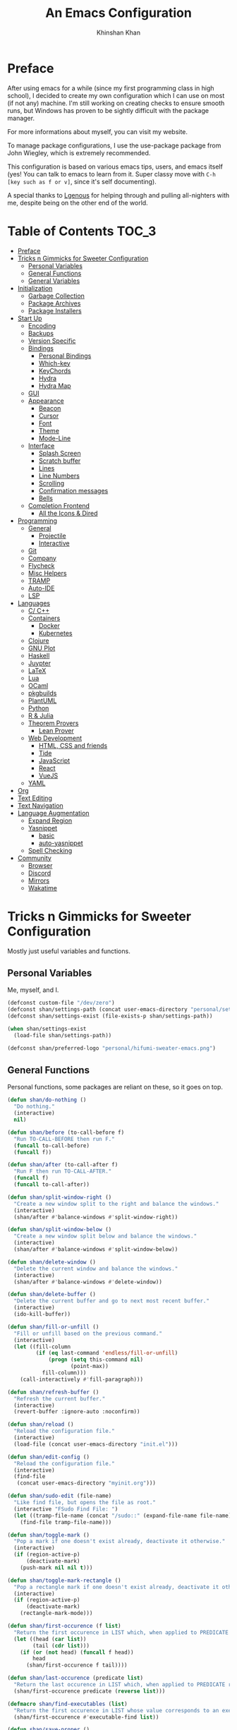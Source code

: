 #+TITLE: An Emacs Configuration
#+AUTHOR: Khinshan Khan
#+STARTIP: overview

* Preface

After using emacs for a while (since my first programming class in high school), I decided to create my own
configuration which I can use on most (if not any) machine. I'm still working on creating checks to ensure smooth
runs, but Windows has proven to be sightly difficult with the package manager.

For more informations about myself, you can visit my website.

To manage package configurations, I use the use-package package from John Wiegley, which is extremely recommended.

This configuration is based on various emacs tips, users, and emacs itself (yes! You can talk to emacs to learn
from it. Super classy move with =C-h [key such as f or v]=, since it's self documenting).

A special thanks to [[https://github.com/Lgneous][Lgenous]] for helping through and pulling all-nighters with me, despite being on the other end of the world.

* Table of Contents :TOC_3:
- [[#preface][Preface]]
- [[#tricks-n-gimmicks-for-sweeter-configuration][Tricks n Gimmicks for Sweeter Configuration]]
  - [[#personal-variables][Personal Variables]]
  - [[#general-functions][General Functions]]
  - [[#general-variables][General Variables]]
- [[#initialization][Initialization]]
  - [[#garbage-collection][Garbage Collection]]
  - [[#package-archives][Package Archives]]
  - [[#package-installers][Package Installers]]
- [[#start-up][Start Up]]
  - [[#encoding][Encoding]]
  - [[#backups][Backups]]
  - [[#version-specific][Version Specific]]
  - [[#bindings][Bindings]]
    - [[#personal-bindings][Personal Bindings]]
    - [[#which-key][Which-key]]
    - [[#keychords][KeyChords]]
    - [[#hydra][Hydra]]
    - [[#hydra-map][Hydra Map]]
  - [[#gui][GUI]]
  - [[#appearance][Appearance]]
    - [[#beacon][Beacon]]
    - [[#cursor][Cursor]]
    - [[#font][Font]]
    - [[#theme][Theme]]
    - [[#mode-line][Mode-Line]]
  - [[#interface][Interface]]
    - [[#splash-screen][Splash Screen]]
    - [[#scratch-buffer][Scratch buffer]]
    - [[#lines][Lines]]
    - [[#line-numbers][Line Numbers]]
    - [[#scrolling][Scrolling]]
    - [[#confirmation-messages][Confirmation messages]]
    - [[#bells][Bells]]
  - [[#completion-frontend][Completion Frontend]]
    - [[#all-the-icons--dired][All the Icons & Dired]]
- [[#programming][Programming]]
  - [[#general][General]]
    - [[#projectile][Projectile]]
    - [[#interactive][Interactive]]
  - [[#git][Git]]
  - [[#company][Company]]
  - [[#flycheck][Flycheck]]
  - [[#misc-helpers][Misc Helpers]]
  - [[#tramp][TRAMP]]
  - [[#auto-ide][Auto-IDE]]
  - [[#lsp][LSP]]
- [[#languages][Languages]]
  - [[#c-c][C/ C++]]
  - [[#containers][Containers]]
    - [[#docker][Docker]]
    - [[#kubernetes][Kubernetes]]
  - [[#clojure][Clojure]]
  - [[#gnu-plot][GNU Plot]]
  - [[#haskell][Haskell]]
  - [[#juypter][Juypter]]
  - [[#latex][LaTeX]]
  - [[#lua][Lua]]
  - [[#ocaml][OCaml]]
  - [[#pkgbuilds][pkgbuilds]]
  - [[#plantuml][PlantUML]]
  - [[#python][Python]]
  - [[#r--julia][R & Julia]]
  - [[#theorem-provers][Theorem Provers]]
    - [[#lean-prover][Lean Prover]]
  - [[#web-development][Web Development]]
    - [[#html-css-and-friends][HTML, CSS and friends]]
    - [[#tide][Tide]]
    - [[#javascript][JavaScript]]
    - [[#react][React]]
    - [[#vuejs][VueJS]]
  - [[#yaml][YAML]]
- [[#org][Org]]
- [[#text-editing][Text Editing]]
- [[#text-navigation][Text Navigation]]
- [[#language-augmentation][Language Augmentation]]
  - [[#expand-region][Expand Region]]
  - [[#yasnippet][Yasnippet]]
    - [[#basic][basic]]
    - [[#auto-yasnippet][auto-yasnippet]]
  - [[#spell-checking][Spell Checking]]
- [[#community][Community]]
  - [[#browser][Browser]]
  - [[#discord][Discord]]
  - [[#mirrors][Mirrors]]
  - [[#wakatime][Wakatime]]

* Tricks n Gimmicks for Sweeter Configuration

Mostly just useful variables and functions.

** Personal Variables

Me, myself, and I.

#+BEGIN_SRC emacs-lisp
  (defconst custom-file "/dev/zero")
  (defconst shan/settings-path (concat user-emacs-directory "personal/settings.el"))
  (defconst shan/settings-exist (file-exists-p shan/settings-path))

  (when shan/settings-exist
    (load-file shan/settings-path))

  (defconst shan/preferred-logo "personal/hifumi-sweater-emacs.png")

#+END_SRC

** General Functions

Personal functions, some packages are reliant on these, so it goes on top.

#+BEGIN_SRC emacs-lisp
  (defun shan/do-nothing ()
    "Do nothing."
    (interactive)
    nil)

  (defun shan/before (to-call-before f)
    "Run TO-CALL-BEFORE then run F."
    (funcall to-call-before)
    (funcall f))

  (defun shan/after (to-call-after f)
    "Run F then run TO-CALL-AFTER."
    (funcall f)
    (funcall to-call-after))

  (defun shan/split-window-right ()
    "Create a new window split to the right and balance the windows."
    (interactive)
    (shan/after #'balance-windows #'split-window-right))

  (defun shan/split-window-below ()
    "Create a new window split below and balance the windows."
    (interactive)
    (shan/after #'balance-windows #'split-window-below))

  (defun shan/delete-window ()
    "Delete the current window and balance the windows."
    (interactive)
    (shan/after #'balance-windows #'delete-window))

  (defun shan/delete-buffer ()
    "Delete the current buffer and go to next most recent buffer."
    (interactive)
    (ido-kill-buffer))

  (defun shan/fill-or-unfill ()
    "Fill or unfill based on the previous command."
    (interactive)
    (let ((fill-column
           (if (eq last-command 'endless/fill-or-unfill)
               (progn (setq this-command nil)
                      (point-max))
             fill-column)))
      (call-interactively #'fill-paragraph)))

  (defun shan/refresh-buffer ()
    "Refresh the current buffer."
    (interactive)
    (revert-buffer :ignore-auto :noconfirm))

  (defun shan/reload ()
    "Reload the configuration file."
    (interactive)
    (load-file (concat user-emacs-directory "init.el")))

  (defun shan/edit-config ()
    "Reload the configuration file."
    (interactive)
    (find-file
     (concat user-emacs-directory "myinit.org")))

  (defun shan/sudo-edit (file-name)
    "Like find file, but opens the file as root."
    (interactive "FSudo Find File: ")
    (let ((tramp-file-name (concat "/sudo::" (expand-file-name file-name))))
      (find-file tramp-file-name)))

  (defun shan/toggle-mark ()
    "Pop a mark if one doesn't exist already, deactivate it otherwise."
    (interactive)
    (if (region-active-p)
        (deactivate-mark)
      (push-mark nil nil t)))

  (defun shan/toggle-mark-rectangle ()
    "Pop a rectangle mark if one doesn't exist already, deactivate it otherwise."
    (interactive)
    (if (region-active-p)
        (deactivate-mark)
      (rectangle-mark-mode)))

  (defun shan/first-occurence (f list)
    "Return the first occurence in LIST which, when applied to PREDICATE returns t."
    (let ((head (car list))
          (tail (cdr list)))
      (if (or (not head) (funcall f head))
          head
        (shan/first-occurence f tail))))

  (defun shan/last-occurence (predicate list)
    "Return the last occurence in LIST which, when applied to PREDICATE returns t."
    (shan/first-occurence predicate (reverse list)))

  (defmacro shan/find-executables (list)
    "Return the first occurence in LIST whose value corresponds to an executable."
    (shan/first-occurence #'executable-find list))

  (defun shan/save-proper ()
    "Save the current buffer and remove trailing whitespace if called interactively."
    (interactive)
    (remove-hook 'before-save-hook #'delete-trailing-whitespace)
    (save-buffer)
    (add-hook 'before-save-hook #'delete-trailing-whitespace))

  (defun shan/ecmd-output (cmd &optional arg)
    "Takes in an elisp command and checks if it has a valid string output when ran.
                                Arguments are optional, should the command require them. It should be noted that
                                if the command returns a string with bad input, this function still returns t."
    (if (stringp arg)
        (not (= (length
                 (funcall cmd arg)) 0))
      (not (= (length
               (funcall cmd)) 0))))

  ;; this is going to get abused, since indices should evaluate to t
  (defun shan/sso(cmd arg)
    "substring-shell-output, checks if running a given command has a substring in
                              it, and returns its index or nil"
    (cl-search arg (shell-command-to-string cmd)))

  (defun shan/copy-hooks-to (from-hook to-hook)
    "Copies one list of hooks to another, without the weird nonc circular list problem"
    (dolist (hook from-hook)
      (add-hook to-hook hook)))

  (defun shan/add-list-to-list (to-list from-list &optional append compare-fn)
    "Adds all elements from from-list to to-list"
    (dolist (elem from-list)
      (add-to-list to-list elem append compare-fn))
    to-list)

  (defun shan/scratch ()
    "Create a new scratch buffer to work in. (could be *scratch* - *scratchX*)"
    (interactive)
    (let ((n 0) bufname)
      (while (progn
               (setq bufname (concat "*scratch"
                                     (if (= n 0) "" (int-to-string n))
                                     "*"))
               (setq n (1+ n))
               (get-buffer bufname)))
      (switch-to-buffer (get-buffer-create bufname))
      (if (= n 1) initial-major-mode)))

  (defun shan/browser-current-file ()
    "Open the current file as a URL using `browse-url'."
    (interactive)
    (let ((file-name (buffer-file-name)))
      (if (and (fboundp 'tramp-tramp-file-p)
               (tramp-tramp-file-p file-name))
          (error "Cannot open tramp file")
        (browse-url (concat "file://" file-name)))))

  (defun shan/call-keymap (map &optional prompt)
    "Read a key sequence and call the command it's bound to in MAP."
    (let* ((help-form `(describe-bindings ,(vector map)))
           (key (read-key-sequence prompt))
           (cmd (lookup-key map key t)))
      (if (functionp cmd) (call-interactively cmd)
        (user-error "%s is undefined" key))))

  (defun shan/exec-call-keymap (keymap prompt)
    "Executes `shan/call-keymap'"
    (interactive)
    (shan/call-keymap keymap prompt))
#+END_SRC

** General Variables

Variables based on environment, some packages are reliant on these, so it goes on top.

#+BEGIN_SRC emacs-lisp
  (defconst shan/config-path (concat user-emacs-directory "config.org"))
  (defconst shan/python-executable "python3")
  (defconst shan/ipython-executable "ipython3")
  (defconst shan/cl-executable (shan/find-executables ("sbcl" "lisp" "ccl")))
  (setq shan/home-row
        (if (string-equal (system-name) "faux-thunkpad")
            '(?a ?r ?s ?t ?n ?e ?i ?o)
          '(?a ?s ?d ?f ?j ?k ?l ?\;)))
#+END_SRC

* Initialization

** Garbage Collection

Dangerous stuff, tangled off because it's kind of unpredictable.

#+BEGIN_SRC emacs-lisp :tangle off
  (eval-and-compile
    (defun srs|revert-gc ()
      (setq gc-cons-threshold 16777216
            gc-cons-percentage 0.1
            file-name-handler-alist last-file-name-handler-alist))

    (setq gc-cons-threshold 402653184
          gc-cons-percentage 0.6
          file-name-handler-alist nil)

    (add-hook 'emacs-startup-hook 'srs|revert-gc))
#+END_SRC

** Package Archives

Special commands, should always be needed.

#+BEGIN_SRC emacs-lisp
  (require 'package)
  ;; (setq package-enable-at-startup nil)
  (setq gnutls-algorithm-priority "NORMAL:-VERS-TLS1.3")
#+END_SRC

Set up all the archive sources to pull from packages from.

#+BEGIN_SRC emacs-lisp
  (shan/add-list-to-list 'package-archives '(("gnu" . "http://elpa.gnu.org/packages/")
                                             ("melpa" . "http://melpa.org/packages/")
                                             ("melpa-stable" . "http://stable.melpa.org/packages/")
                                             ("melpa-stable2" . "http://melpa-stable.milkbox.net/packages/")
                                             ("org" . "https://orgmode.org/elpa/"))
                         t)
  (package-initialize)
#+END_SRC

These are my personal archives. Tangled off since they're not needed, but in the dire
cases when a mirror is down, first clone [[https://github.com/kkhan01/emacs-packages-mirrors][this repository]] and run the =rsync.sh= script.
Then, remove the =:tangle off= flag here and change the links to be relative to the cloned
repository. And maybe comment out the repositories above this as well.

#+BEGIN_SRC emacs-lisp :tangle off
  (setq package-archives
        `(("gnu"   . ,("~/emacs-packages-mirror/gnu/"))
          ("melpa" . ,("~/emacs-packages-mirror/melpa/"))
          ("org"   . ,("~/emacs-packages-mirror/org/"))))
  (package-initialize)
#+END_SRC

** Package Installers

[[https://github.com/jwiegley/use-package][use-package]] configuration. Helps clean up rest of the configuration and speeds up startup
by isolating packages. The [[https://github.com/larstvei/Try][try]] package lets you try packages before installing them.

#+BEGIN_SRC emacs-lisp
  (unless (package-installed-p 'use-package)
    (package-refresh-contents)
    (package-install 'use-package))

  (eval-when-compile
    (require 'use-package))

  (use-package use-package
    :config
    (setq-default use-package-always-defer nil
                  use-package-always-ensure t
                  use-package-always-demand t))

  (setq-default byte-compile-warnings nil)

  (use-package use-package-ensure-system-package)

  (use-package try)
#+END_SRC

* Start Up

** Encoding

Begone utf 16!

#+BEGIN_SRC emacs-lisp
  (setq-default locale-coding-system 'utf-8)
  (set-terminal-coding-system 'utf-8)
  (set-keyboard-coding-system 'utf-8)
  (set-selection-coding-system 'utf-8)
  (prefer-coding-system 'utf-8)
#+END_SRC

** Backups

I don't particularly need backup files, and =~= + =#= files are a pain to clean anyways.

#+BEGIN_SRC emacs-lisp
  (setq-default backup-inhibited t
                auto-save-default nil
                create-lockfiles nil
                make-backup-files nil)
#+END_SRC

** Version Specific

#+BEGIN_SRC emacs-lisp
  (when (>= emacs-major-version 26)
    (setq-default confirm-kill-processes nil))
#+END_SRC

** Bindings

*** Personal Bindings

Personal bindings, on bottom since some are reliant on packages. I need to choose between qwerty and colemak.

#+BEGIN_SRC emacs-lisp
  ;; good for dvorak and colemak
  ;;(keyboard-translate ?\C-t ?\C-x)
  ;;(keyboard-translate ?\C-x ?\C-t)

  (define-key key-translation-map (kbd "M-t") (kbd "M-x"))
  (define-key comint-mode-map (kbd "C-l") #'comint-clear-buffer)

  (use-package bind-key)
  (bind-key* "C-x w" 'shan/delete-window)
  (bind-key* "C-x k" 'shan/delete-buffer)
  (bind-key* "C-c w" 'shan/split-window-right)

  (bind-key* "C-c i" 'auto-insert)
  (bind-key* "M-/" 'hippie-expand)
  (bind-key* "C-;" 'company-yasnippet)

  ;; soft wrap lines for org mode, disabled by default for org tables
  ;; we may need to remap this key later
  (global-set-key "\C-z" nil)
  (global-set-key "\C-x\C-z" nil)
  (define-key org-mode-map "\C-z" 'toggle-truncate-lines)

  ;; will set up bookmarks later.. maybe
  (global-set-key (kbd "C-c n") (lambda() (interactive)(find-file "~/.orgfiles/notes.org")))

  (global-set-key (kbd "C-c m") 'recompile)
#+END_SRC

*** Which-key

Display available keybindings in a popup.

#+BEGIN_SRC emacs-lisp
  (use-package which-key
    :config
    (which-key-mode)
    :bind
    ("C-h m" . which-key-show-major-mode)
    ("C-h b" . which-key-show-top-level))
#+END_SRC

*** KeyChords

#+BEGIN_SRC emacs-lisp
  (use-package use-package-chords
    :after key-chord)

  (use-package key-chord
    :custom
    (key-chord-two-keys-delay 0.05)
    :config
    (key-chord-mode t))
#+END_SRC

*** Hydra

#+BEGIN_SRC emacs-lisp
  (use-package posframe
    :preface
    (defun posframe-poshandler-frame-bottom-center (info)
      (cons (/ (- (plist-get info :parent-frame-width)
                  (plist-get info :posframe-width))
               2)
            (- -60
               (plist-get info :mode-line-height)
               (plist-get info :minibuffer-height)))))

  (use-package hydra
    :after posframe
    :preface
    (defun hydra-posframe--hotfix (&rest _)
      (posframe-funcall
       " *hydra-posframe*"
       (lambda ()
         (fit-frame-to-buffer (selected-frame) nil
                              (+ (count-lines (point-min) (point-max)) 1)
                              nil nil)
         (redirect-frame-focus (selected-frame) (frame-parent (selected-frame))))))
    :custom
    (hydra--work-around-dedicated nil)
    (hydra-posframe-show-params
     (list
      :internal-border-width 0
      :background-color "#1c1e24"
      :poshandler 'posframe-poshandler-frame-bottom-center))
    (hydra-hint-display-type 'lv)
    :chords
    ("ao" . hydra-leader/body)
    :config
    (advice-add 'hydra-posframe-show :after #'hydra-posframe--hotfix))

  (use-package pretty-hydra
    :after hydra)
#+END_SRC

*** Hydra Map

#+BEGIN_SRC emacs-lisp
  (pretty-hydra-define hydra-config (:exit t :color amaranth :title " Personal" :quit-key "q")
    (" Configuration"
     (("e" shan/edit-config "config file")
      ("r" shan/reload "reload")
      ("g" shan/refresh-buffer "refresh buffer"))
     " Elfeed"
     ()
     " Exit"
     (("<deletechar>" save-buffers-kill-terminal "quit emacs")
      ("DEL" hydra-leader/body (propertize "+leader" 'face 'bold)))))

  (pretty-hydra-define hydra-help (:exit t :color amaranth :title " Help" :quit-key "q")
    ("Bindings"
     (("b" counsel-descbinds "all")
      ("m" which-key-show-major-mode "major mode"))
     "Describes"
     (("f" counsel-describe-function "function")
      ("k" describe-key "key")
      ("v" counsel-describe-variable "variable"))
     "Others"
     (("F" counsel-describe-face "face")
      ("l" view-lossage "command history"))
     " Exit"
     (("DEL" hydra-leader/body (propertize "+leader" 'face 'bold)))))

  (pretty-hydra-define hydra-projectile (:exit t :color amaranth :title " Projectile" :quit-key "q")
    (""
     (("a" projectile-find-other-file "find other file")
      ("b" projectile-switch-to-buffer "switch buffer")
      ("c" projectile-compile-project "compile")
      ("d" projectile-find-dir "find directory"))
     ""
     (("e" projectile-recentf "recent files")
      ("f" projectile-find-file "find file")
      ("g" projectile-grep "grep")
      ("k" projectile-kill-buffers "kill project buffers"))
     ""
     (("p" projectile-switch-project "switch project")
      ("t" projectile-toggle-between-implementation-and-test "impl ↔ test")
      ("v" projectile-vc "version control"))
     " Exit"
     (("DEL" hydra-leader/body (propertize "+leader" 'face 'bold)))))

  (pretty-hydra-define hydra-avy (:exit t :color amaranth :title " Avy" :quit-key "q")
    ("Goto"
     (("c" avy-goto-char-timer "timed char")
      ("C" avy-goto-char "char")
      ("w" avy-goto-word-1 "word")
      ("W" avy-goto-word-0 "word*")
      ("l" avy-goto-line "bol")
      ("L" avy-goto-end-of-line "eol"))
     "Line"
     (("m" avy-move-line "move")
      ("k" avy-kill-whole-line "kill")
      ("y" avy-copy-line "yank"))
     "Region"
     (("M" avy-move-region "move")
      ("K" avy-kill-region "kill")
      ("Y" avy-copy-region "yank"))
     " Exit"
     (("DEL" hydra-leader/body (propertize "+leader" 'face 'bold)))))

  (pretty-hydra-define hydra-window (:exit nil :color amaranth :title " Windows" :quit-key "q")
    ("Split"
     (("2" split-window-below "below")
      ("3" split-window-right "right"))
     "Movement"
     (("b" balance-windows "balance")
      ("k" delete-window "kill" :exit t)
      ("w" other-window "move"))
     " Exit"
     (("DEL" hydra-leader/body (propertize "+leader" 'face 'bold)))))

  (pretty-hydra-define hydra-lsp (:exit t :color amaranth :title " LSP" :quit-key "q")
    ("Find"
     (("." lsp-ui-peek-find-references "find references")
      ("d" lsp-find-definition "find definition")
      ("t" lsp-find-type-definition "find type definition"))
     "Refactor"
     (("e" lsp-rename "rename symbol at point")
      ("f" lsp-format-buffer "format buffer"))
     "Show"
     (("j" lsp-ui-imenu "symbol table")
      ("l" lsp-ui-flycheck-list "error list"))
     " Exit"
     (("DEL" hydra-leader/body (propertize "+leader" 'face 'bold)))))

  (pretty-hydra-define hydra-leader (:exit t :color amaranth :title " Leader" :quit-key "q")
    (""
     (("RET" hydra-config/body (propertize "+config" 'face 'bold))
      ("SPC" shan/ide-resolve (propertize "+ide" 'face 'bold))
      ("h" hydra-help/body (propertize "+help" 'face 'bold)))
     ""
     (("f" counsel-find-file "find file")
      ("g" magit-status "git")
      ("l" recenter-top-bottom "recenter")
      ("p" hydra-projectile/body (propertize "+project" 'face 'bold)))
     ""
     (("s" save-buffer "save")
      ("t" counsel-M-x "M-x")
      ("c" (shan/exec-call-keymap 'Control-X-prefix "C-x") "C-x")
      ("u" undo "undo" :exit nil))))
#+END_SRC

** GUI

You need to experience keyboard to realize keyboard master race. (fn + f10 if need be for options though)

#+BEGIN_SRC emacs-lisp
  (setq inhibit-startup-message t)

  (when (display-graphic-p)
    (menu-bar-mode 0)
    (toggle-scroll-bar 0)
    (tool-bar-mode 0))
#+END_SRC

** Appearance

*** Beacon

#+BEGIN_SRC emacs-lisp
  (use-package beacon
    :hook
    (focus-in . beacon-blink)
    :config
    (beacon-mode))
#+END_SRC

*** Cursor

#+BEGIN_SRC emacs-lisp
  (setq-default cursor-type '(hbar . 1))
  (setq-default cursor-in-non-selected-windows nil)
#+END_SRC

*** Font

#+BEGIN_SRC emacs-lisp
  (when (member "Iosevka" (font-family-list))
    (set-face-attribute 'default nil
                        :family "Iosevka"
                        :height 110
                        :weight 'normal
                        :width 'normal))
#+END_SRC

*** Theme

#+BEGIN_SRC emacs-lisp
  (use-package doom-themes
    :if (display-graphic-p)
    :custom
    (doom-vibrant-brighter-comments t)
    (doom-vibrant-brighter-modeline t)
    :config
    (doom-themes-org-config)
    (load-theme 'doom-nova t))
#+END_SRC

*** Mode-Line

#+BEGIN_SRC emacs-lisp
  (line-number-mode t)
  (column-number-mode t)

  (use-package doom-modeline
    :if (display-graphic-p)
    :custom
    (doom-modeline-python-executable shan/python-executable)
    (doom-modeline-icon t)
    (doom-modeline-major-mode-icon t)
    (doom-modeline-version t)
    (doom-modeline-buffer-file-name-style 'file-name)
    :config
    (doom-modeline-mode))
#+END_SRC

** Interface

*** Splash Screen

#+BEGIN_SRC emacs-lisp
  (use-package page-break-lines)

  (use-package dashboard
    :after (page-break-lines)
    :bind
    (:map dashboard-mode-map
          ("n" . widget-forward)
          ("p" . widget-backward)
          ("R" . shan/reload))
    :custom
    (dashboard-banner-logo-title
     (format ""
             (float-time (time-subtract after-init-time before-init-time))
             (length package-activated-list) gcs-done))
    (dashboard-set-heading-icons t)
    (dashboard-set-file-icons t)
    (dashboard-set-init-info t)
    (dashboard-center-content t)
    (dashboard-set-footer nil)

    (dashboard-set-navigator t)
    (dashboard-navigator-buttons
     `((

        (,(and (display-graphic-p)
               (all-the-icons-octicon "mark-github" :height 1.1 :v-adjust 0.0))
         ""
         "GH Repos"
         (lambda (&rest _) (browse-url-generic "https://github.com/kkhan01?tab=repositories")))

        (,(and (display-graphic-p)
               (all-the-icons-material "update" :height 1.2 :v-adjust -0.24))
         ""
         "Update emacs"
         (lambda (&rest _) (auto-package-update-now)))

        (,(and (display-graphic-p)
               (all-the-icons-material "autorenew" :height 1.2 :v-adjust -0.15))
         ""
         "Restart emacs"
         (lambda (&rest _) (shan/reload)))

        )))

    :config
    (setq dashboard-items '((recents  . 5)
                            ;; (bookmarks . 5)
                            ;; (projects . 5)
                            (agenda . 5)
                            ;; (registers . 5)
                            ))

    (dashboard-setup-startup-hook)
    :config
    (setq dashboard-startup-banner (if shan/settings-exist
                                       (concat user-emacs-directory shan/preferred-logo)
                                     'logo)))
#+END_SRC

*** Scratch buffer

#+BEGIN_SRC emacs-lisp
  ;;(setq-default initial-major-mode 'python-mode)
  (setq-default initial-major-mode 'lisp-interaction-mode)
  (setq initial-scratch-message nil)
#+END_SRC

*** Lines

#+BEGIN_SRC emacs-lisp
  (setq-default transient-mark-mode t
                visual-line-mode t
                indent-tabs-mode nil
                tab-width 4)

  (when (display-graphic-p)
    (global-hl-line-mode t))

  (use-package highlight-indent-guides
    :hook
    (prog-mode . highlight-indent-guides-mode)
    :custom
    (highlight-indent-guides-method 'character)
    (highlight-indent-guides-responsive 'stack)
    (highlight-indent-guides-character ?\間))

#+END_SRC

*** Line Numbers

#+BEGIN_SRC emacs-lisp
  (use-package linum
    :ensure nil
    :if (< emacs-major-version 26)
    :hook
    (prog-mode . linum-mode)
    :custom
    (linum-format " %d ")
    :config
    (set-face-underline 'linum nil))

  (use-package display-line-numbers
    :ensure nil
    :if (>= emacs-major-version 26)
    :hook
    (prog-mode . display-line-numbers-mode)
    :custom
    ;;(display-line-numbers-type 'relative)
    (display-line-numbers-current-absolute t)
    (display-line-numbers-width 2)
    (display-line-numbers-widen t))
#+END_SRC

*** Scrolling

#+BEGIN_SRC emacs-lisp
  (setq-default scroll-margin 0
                scroll-conservatively 10000
                scroll-preserve-screen-position t
                mouse-wheel-progressive-speed nil)
#+END_SRC

*** Confirmation messages

#+BEGIN_SRC emacs-lisp
  (defalias 'yes-or-no-p (lambda (&rest _) t))
  (setq-default confirm-kill-emacs nil)
#+END_SRC

*** Bells

#+BEGIN_SRC emacs-lisp
  (setq-default visible-bell nil
                audible-bell nil
                ring-bell-function 'ignore)
#+END_SRC

** Completion Frontend

#+BEGIN_SRC emacs-lisp
  (use-package ivy
    :bind
    ([switch-to-buffer] . ivy-switch-buffer)
    (:map ivy-minibuffer-map
          ([remap xref-find-definitions] . shan/do-nothing)
          ([remap xref-find-definitions-other-frame] . shan/do-nothing)
          ([remap xref-find-definitions-other-window] . shan/do-nothing)
          ([remap xref-find-references] . shan/do-nothing)
          ([remap xref-find-apropos] . shan/do-nothing)
          ("<return>" . ivy-alt-done))
    :custom
    (ivy-use-virtual-buffers t)
    (ivy-count-format "%d/%d ")
    (ivy-height 20)
    (ivy-display-style 'fancy)
    (ivy-format-function 'ivy-format-function-line)
    (ivy-re-builders-alist
     '((t . ivy--regex-plus)))
    (ivy-initial-inputs-alist nil)
    :config
    (ivy-mode))

  (use-package counsel
    :bind
    ("M-x" . counsel-M-x)
    ("C-x C-f" . counsel-find-file)
    ("C-h v" . counsel-describe-variable)
    ("C-h f" . counsel-describe-function)
    ("C-x b" . counsel-switch-buffer))

  (use-package swiper
    :bind
    ("C-s" . swiper-isearch))
#+END_SRC

*** All the Icons & Dired

[[https://github.com/domtronn/all-the-icons.el][all-the-icons]]

#+BEGIN_SRC emacs-lisp
  (use-package all-the-icons
    :defer 0.5
    :config
    (if (eq (random 51) 1)
        (all-the-icons-install-fonts)))

  (use-package all-the-icons-ivy
    :after (all-the-icons ivy counsel counsel-projectile)
    :config
    (setq all-the-icons-ivy-buffer-commands '(ivy-switch-buffer-other-window
                                              ivy-switch-buffer))
    (setq all-the-icons-ivy-file-commands '(counsel-dired-jump
                                            counsel-find-file
                                            counsel-file-jump
                                            counsel-find-library
                                            counsel-git
                                            counsel-projectile-find-dir
                                            counsel-projectile-find-file
                                            counsel-recentf))
    (all-the-icons-ivy-setup))


  (use-package all-the-icons-dired
    :diminish all-the-icons-dired-mode
    :hook
    (dired-mode . all-the-icons-dired-mode))

  (setq dired-dwim-target t)

  (use-package dired-narrow
    :bind
    ("C-c C-n" . dired-narrow)
    ("C-c C-f" . dired-narrow-fuzzy)
    ("C-x C-N" . dired-narrow-regexp))

  (use-package dired-subtree
    :after (dired)
    :bind
    (:map dired-mode-map
          ("<tab>" . dired-subtree-toggle)
          ("<backtab>" . dired-subtree-cycle)))

  (setq dired-recursive-deletes 'always)
  (setq dired-recursive-copies 'always)
#+END_SRC

* Programming

** General

*** Projectile

#+BEGIN_SRC emacs-lisp
  (use-package projectile
    :bind
    (:map projectile-mode-map
          ("C-c p" . projectile-command-map))
    :custom
    (projectile-project-search-path '("~/Projects/"))
    ;; ignore set up: https://www.youtube.com/watch?v=qpv9i_I4jYU
    (projectile-indexing-method 'hybrid)
    (projectile-sort-order 'access-time)
    (projectile-enable-caching t)
    (projectile-require-project-root t)
    (projectile-completion-system 'ivy)
    :config
    (projectile-mode t)
    (counsel-projectile-mode))

  (use-package counsel-projectile
    :after (counsel projectile))
#+END_SRC

*** Interactive

#+BEGIN_SRC emacs-lisp
  (use-package rainbow-delimiters
    :hook
    (prog-mode . rainbow-delimiters-mode))

  (use-package smartparens
    :hook
    (prog-mode . smartparens-mode)
    :custom
    (sp-escape-quotes-after-insert nil)
    :config
    (require 'smartparens-config))

  (use-package paren
    :config
    (show-paren-mode t))

  (use-package move-text
    :config
    (move-text-default-bindings))
#+END_SRC

** Git

#+BEGIN_SRC emacs-lisp
  (use-package magit
    :ensure-system-package (git)
    :bind
    ("C-c g" . magit-status))

  ;; need help figuring this one out
  (use-package git-timemachine
    :bind
    ("C-c t" . git-timemachine))

  (use-package gitignore-mode
    :mode "\\.gitignore\\'")

  (use-package gitconfig-mode
    :mode "\\.gitconfig\\'")
#+END_SRC

** Company

#+BEGIN_SRC emacs-lisp
  (use-package company
    :bind
    ("C-/" . company-complete)
    (:map company-active-map
          ("M-/" . company-other-backend)
          ("M-n" . nil)
          ("M-p" . nil)
          ("C-n" . company-select-next)
          ("C-p" . company-select-previous))
    :custom-face
    (company-tooltip ((t (:foreground "#abb2bf" :background "#30343c"))))
    (company-tooltip-annotation ((t (:foreground "#abb2bf" :background "#30343c"))))
    (company-tooltip-selection ((t (:foreground "#abb2bf" :background "#393f49"))))
    (company-tooltip-mouse ((t (:background "#30343c"))))
    (company-tooltip-common ((t (:foreground "#abb2bf" :background "#30343c"))))
    (company-tooltip-common-selection ((t (:foreground "#abb2bf" :background "#393f49"))))
    (company-preview ((t (:background "#30343c"))))
    (company-preview-common ((t (:foreground "#abb2bf" :background "#30343c"))))
    (company-scrollbar-fg ((t (:background "#30343c"))))
    (company-scrollbar-bg ((t (:background "#30343c"))))
    (company-template-field ((t (:foreground "#282c34" :background "#c678dd"))))
    :custom
    (company-require-match 'never)
    (company-dabbrev-downcase nil)
    (company-tooltip-align-annotations t)
    (company-idle-delay 128)
    (company-minimum-prefix-length 128)
    :config
    (global-company-mode t))

  (use-package company-quickhelp
    :after (company)
    :config
    (company-quickhelp-mode))

  (use-package company-box
    :after (company)
    :hook
    (company-mode . company-box-mode))
#+END_SRC

** Flycheck

#+BEGIN_SRC emacs-lisp
  (use-package flycheck
    :custom-face
    (flycheck-info ((t (:underline (:style line :color "#80FF80")))))
    (flycheck-warning ((t (:underline (:style line :color "#FF9933")))))
    (flycheck-error ((t (:underline (:style line :color "#FF5C33")))))
    :custom
    (flycheck-check-syntax-automatically '(mode-enabled save))
    :config
    (define-fringe-bitmap 'flycheck-fringe-bitmap-ball
      (vector #b00000000
              #b00000000
              #b00000000
              #b00000000
              #b00000000
              #b00111000
              #b01111100
              #b11111110
              #b11111110
              #b11111110
              #b01111100
              #b00111000
              #b00000000
              #b00000000
              #b00000000
              #b00000000
              #b00000000))
    (flycheck-define-error-level 'info
      :severity 100
      :compilation-level 2
      :overlay-category 'flycheck-info-overlay
      :fringe-bitmap 'flycheck-fringe-bitmap-ball
      :fringe-face 'flycheck-fringe-info
      :info-list-face 'flycheck-error-list-info)
    (flycheck-define-error-level 'warning
      :severity 100
      :compilation-level 2
      :overlay-category 'flycheck-warning-overlay
      :fringe-bitmap 'flycheck-fringe-bitmap-ball
      :fringe-face 'flycheck-fringe-warning
      :warning-list-face 'flycheck-error-list-warning)
    (flycheck-define-error-level 'error
      :severity 100
      :compilation-level 2
      :overlay-category 'flycheck-error-overlay
      :fringe-bitmap 'flycheck-fringe-bitmap-ball
      :fringe-face 'flycheck-fringe-error
      :error-list-face 'flycheck-error-list-error)
    (global-flycheck-mode t))
#+END_SRC

Here we disable have to disable other checkers to use flycheck

#+BEGIN_SRC emacs-lisp
  (setq-default flycheck-disabled-checkers '(emacs-lisp-checkdoc
                                             c/c++-clang c/c++-cppcheck
                                             c/c++-gcc))
#+END_SRC

** Misc Helpers

#+BEGIN_SRC emacs-lisp
  (use-package speed-type)

  (use-package origami)

  (use-package demangle-mode)

  (use-package modern-cpp-font-lock)

  (use-package academic-phrases)

  (use-package powerthesaurus)
#+END_SRC

** TRAMP

#+BEGIN_SRC emacs-lisp
  (use-package tramp
    :ensure nil
    :config
    ;; faster than scp
    (setq tramp-default-method "ssh")
    (add-to-list 'tramp-default-user-alist
                 '("ssh" "eniac.*.edu\\'" "Khinshan.Khan44") ;; current eniac logins
                 '(nil nil "shan")) ;; fallback login

    (setq password-cache-expiry nil)
    )

  ;; this hook makes remote projectile a little lighter
  (add-hook 'find-file-hook
            (lambda ()
              (when (file-remote-p default-directory)
                (setq-local projectile-mode-line "Projectile"))))
#+END_SRC

** Auto-IDE

Add an hydra to a list, based on a mode, which then gets resolved by  =shan/ide-resolve=

#+BEGIN_SRC emacs-lisp
  (defvar shan/ide--alist '())

  (defun shan/ide-add (mode hydra)
    (push `(,mode . ,hydra) shan/ide--alist))

  (defun shan/ide-resolve ()
    (interactive)
    (let ((hydra (alist-get major-mode shan/ide--alist)))
      (if hydra
          (funcall hydra)
        (message "IDE not found for %s" major-mode))))
#+END_SRC

** LSP

[[https://github.com/emacs-lsp/lsp-mode][lsp-mode]] has much potential, hopefully it gets even better. For now, this configuration is great.

#+BEGIN_SRC emacs-lisp
  (use-package lsp-mode
    :custom
    (lsp-auto-guess-root t)
    (lsp-before-save-edits t)
    (lsp-enable-indentation t)
    (lsp-auto-configure nil)
    (lsp-enable-snippet nil)
    (lsp-prefer-flymake nil)
    :config
    (shan/add-list-to-list 'lsp-language-id-configuration '((python-mode . "python")
                                                            (caml-mode   . "ocaml")
                                                            (tuareg-mode . "ocaml")
                                                            (reason-mode . "ocaml")))
    (setq lsp-print-io t))

  (use-package lsp-ui
    :after (lsp-mode)
    :hook
    (lsp-mode . lsp-ui-mode)
    :bind
    (:map lsp-mode-map
          ([remap xref-find-definitions] . lsp-ui-peek-find-definitions)
          ([remap xref-find-references]  . lsp-ui-peek-find-references))
    :custom
    (lsp-ui-flycheck-enable t))

  (use-package company-lsp
    :after (company lsp-mode)
    :bind
    (:map lsp-mode-map
          ("C-/" . company-lsp))
    :custom
    (company-lsp-async t)
    (company-lsp-cache-candidates t)
    (company-lsp-enable-snippets nil)
    (company-lsp-enable-recompletion t)
    :config
    (add-to-list 'company-backends #'company-lsp))
#+END_SRC

* Languages

** C/ C++

#+BEGIN_SRC emacs-lisp
  (use-package cc-mode
    :ensure nil
    :custom
    (ccls-sem-highlight-method 'font-lock)
    (c-basic-offset 4)
    :config
    (setq c-default-style '((c++-mode  . "stroustrup")
                            (awk-mode  . "awk")
                            (java-mode . "java")
                            (other     . "k&r"))))

  (use-package ccls
    :if (executable-find "ccls")
    :after (lsp-mode)
    :hook
    ((c-mode c++-mode) . lsp)
    :config
    (shan/ide-add 'c-mode #'hydra-lsp/body)
    (shan/ide-add 'c++-mode #'hydra-lsp/body))
#+END_SRC

** Containers

*** Docker

#+BEGIN_SRC emacs-lisp
  (use-package dockerfile-mode
    :mode
    (("Dockerfile'"       . dockerfile-mode)
     ("\\.Dockerfile\\'"  . dockerfile-mode))
    :init
    (progn
      (shan/copy-hooks-to text-mode-hook 'dockerfile-mode-hook)))

  ;; Emacs interface to docker
  (use-package docker)
#+END_SRC

*** Kubernetes

#+BEGIN_SRC emacs-lisp
  (use-package kubernetes
    :commands
    (kubernetes-overview))
#+END_SRC

** Clojure

#+BEGIN_SRC emacs-lisp
  (use-package cider)

  (use-package elein)
#+END_SRC

** GNU Plot

#+BEGIN_SRC emacs-lisp
  (use-package gnuplot)

  (use-package gnuplot-mode
    :mode
    ("\\.gp\\'" "\\.gnuplot\\'"))
#+END_SRC

** Haskell

#+BEGIN_SRC emacs-lisp
  (use-package haskell-mode
    :mode "\\.hs\\'")
#+END_SRC

** Juypter

#+BEGIN_SRC emacs-lisp
  (use-package ein
    :mode
    (".*\\.ipynb\\'" . ein:ipynb-mode)
    :custom
    (ein:completion-backend 'ein:use-company-jedi-backends)
    (ein:use-auto-complete-superpack t))
#+END_SRC

** LaTeX

#+BEGIN_SRC emacs-lisp
  (use-package tex
    :ensure auctex)

  (use-package auctex-latexmk
    :init
    (auctex-latexmk-setup))

#+END_SRC
** Lua
#+BEGIN_SRC emacs-lisp
  (use-package lua-mode
    :after (company)
    :mode
    (("\\.lua\\'" . lua-mode))
    :hook
    (lua-mode . company-mode))
#+END_SRC

** OCaml

#+BEGIN_SRC emacs-lisp
  (use-package tuareg
    :if (and (executable-find "ocaml") (executable-find "node") t)
    :ensure-system-package (ocaml-language-server . "npm install -g ocaml-language-server")
    :after (lsp)
    :hook
    (tuareg-mode . lsp)
    :mode
    (("\\.ml[ip]?\\'"                           . tuareg-mode)
     ("\\.mly\\'"                               . tuareg-menhir-mode)
     ("[./]opam_?\\'"                           . tuareg-opam-mode)
     ("\\(?:\\`\\|/\\)jbuild\\(?:\\.inc\\)?\\'" . tuareg-jbuild-mode)
     ("\\.eliomi?\\'"                           . tuareg-mode))
    :custom
    (tuareg-match-patterns-aligned t)
    (tuareg-indent-align-with-first-arg t)
    :config
    (lsp-register-client
     (make-lsp-client :new-connection (lsp-stdio-connection '("ocaml-language-server" "--stdio"))
                      :major-modes '(caml-mode tuareg-mode reason-mode)
                      :server-id 'ocamlmerlin-lsp))
    (shan/ide-add 'tuareg-mode #'hydra-lsp/body))
#+END_SRC

** pkgbuilds

#+BEGIN_SRC emacs-lisp
  (use-package pkgbuild-mode
    :mode
    (("/PKGBUILD/" . pkgbuild-mode)))
#+END_SRC

** PlantUML

#+BEGIN_SRC emacs-lisp
  (use-package plantuml-mode
    :if (file-exists-p "/usr/share/java/plantuml/plantuml.jar")
    :mode
    ("\\.\\(plant\\)?uml\\'" . plantuml-mode)
    :custom
    (plantuml-default-exec-mode 'jar)
    (plantuml-jar-path "/usr/share/java/plantuml/plantuml.jar")
    (plantuml-java-options "")
    (plantuml-output-type "png")
    (plantuml-options "-charset UTF-8"))
#+END_SRC

** Python

#+BEGIN_SRC emacs-lisp
  (use-package pip-requirements
    :mode
    ("requirements\\.txt" . pip-requirements-mode)
    :init
    (progn
      (shan/copy-hooks-to text-mode-hook 'pip-requirements-mode)))

  (use-package python
    :ensure nil
    :if (executable-find "pyls")
    :after (lsp)
    :hook
    (python-mode . lsp)
    :custom
    (python-indent 4)
    (python-shell-interpreter shan/python-executable)
    (python-fill-docstring-style 'pep-257)
    (gud-pdb-command-name (concat shan/python-executable " -m pdb"))
    (py-split-window-on-execute t)
    :config
    (lsp-register-client
     (make-lsp-client :new-connection (lsp-stdio-connection "pyls")
                      :major-modes '(python-mode)
                      :server-id 'pyls))
    (shan/ide-add 'python-mode #'hydra-lsp/body))

  (use-package cython-mode)
  (use-package flycheck-cython)
#+END_SRC

** R & Julia

#+BEGIN_SRC emacs-lisp
  (use-package ess
    :pin melpa-stable
    :mode
    ("\\.[rR]\\'" . R-mode)
    :config
    (require 'ess-site))
#+END_SRC

** Theorem Provers

*** Lean Prover

Install lean using [[https://github.com/leanprover/lean/blob/master/doc/make/index.md][generic build instructions]] (don't worry about warnings or anything).
Next copy the binaries (eg =lean= in =lean/bin=) to =/usr/local/bin= and copy the entire lean
folder (repo?) to =/usr/local/lib=. Restart (terminal/ emacs)and everything should work
fine.

#+BEGIN_SRC emacs-lisp
  (use-package lean-mode
    :if (executable-find "lean")
    :mode
    ("\\.lean\\'" . lean-mode)
    :bind (:map lean-mode-map
                ("S-SPC" . company-complete))
    :init
    (setq lean-rootdir "/usr/local/"))
#+END_SRC

** Web Development

*** HTML, CSS and friends

Learn about web-mode: http://web-mode.org/

emmet-mode cheatsheet: https://docs.emmet.io/cheatsheet-a5.pdf

#+BEGIN_SRC emacs-lisp
  (use-package prettier-js
    :hook
    (js-mode . prettier-js-mode)
    :custom
    (prettier-js-args '("--print-width" "100"
                        "--trailing-comma" "all")))

  (use-package web-mode
    :mode
    (("\\.html?\\'"       . web-mode)
     ("\\.phtml\\'"       . web-mode)
     ("\\.tpl\\.php\\'"   . web-mode)
     ("\\.blade\\.php\\'" . web-mode)
     ("\\.php$"           . my/php-setup)
     ("\\.[agj]sp\\'"     . web-mode)
     ("\\.as[cp]x\\'"     . web-mode)
     ("\\.erb\\'"         . web-mode)
     ("\\.mustache\\'"    . web-mode)
     ("\\.djhtml\\'"      . web-mode)
     ("\\.jsx\\'"         . web-mode)
     ("\\.tsx\\'"         . web-mode))
    :config
    ;; Highlight the element under the cursor.
    (setq-default web-mode-enable-current-element-highlight t)
    (eval-after-load "web-mode"
      '(set-face-background 'web-mode-current-element-highlight-face "LightCoral"))
    :custom
    (web-mode-attr-indent-offset 2)
    (web-mode-block-padding 2)
    (web-mode-css-indent-offset 2)
    (web-mode-code-indent-offset 2)
    (web-mode-comment-style 2)
    (web-mode-enable-current-element-highlight t)
    (web-mode-markup-indent-offset 2))

  (use-package emmet-mode
    :hook
    ((css-mode  . emmet-mode)
     (php-mode  . emmet-mode)
     (sgml-mode . emmet-mode)
     (rjsx-mode . emmet-mode)
     (web-mode  . emmet-mode)))

  (use-package less-css-mode
    :mode "\\.less\\'")
#+END_SRC

*** Tide

#+BEGIN_SRC emacs-lisp
  (defun setup-tide-mode ()
    "Setup tide for javascript."
    (interactive)
    (tide-setup)
    (flycheck-mode +1)
    (setq flycheck-check-syntax-automatically '(save mode-enabled))
    (eldoc-mode +1)
    (tide-hl-identifier-mode +1)
    (company-mode +1))

  (use-package tide
    :after
    (typescript-mode company flycheck)
    :hook
    ((typescript-mode . tide-setup)
     (typescript-mode . tide-hl-identifier-mode)
     (before-save     . tide-format-before-save))
    :config
    (flycheck-add-next-checker 'typescript-tide 'javascript-eslint)
    (flycheck-add-next-checker 'tsx-tide 'javascript-eslint))
#+END_SRC

*** JavaScript

#+BEGIN_SRC emacs-lisp
  (use-package eslint-fix)

  (use-package js2-mode
    :mode
    ("\\.js\\'" . js2-mode)
    :interpreter
    ("node" . js2-mode)
    :hook
    (js2-mode . js2-imenu-extras-mode)
    :init
    (setq js2-strict-missing-semi-warning t
          js2-missing-semi-one-line-override t
          js2-mode-show-parse-errors t
          js2-mode-show-strict-warnings t))

  (use-package rjsx-mode
    :mode
    (("\\.js\\'"   . rjsx-mode)
     ("\\.jsx\\'"  . rjsx-mode)
     ("\\.json\\'" . javascript-mode))
    :hook
    (rjsx-mode . setup-tide-mode)
    :magic ("/\\*\\* @jsx React\\.DOM \\*/" "^import React")
    :init
    (setq-default rjsx-basic-offset 2)
    (setq-default rjsx-global-externs '("module" "require" "assert" "setTimeout" "clearTimeout" "setInterval" "clearInterval" "location" "__d\
          irname" "console" "JSON")))
#+END_SRC

*** React

#+BEGIN_SRC emacs-lisp
  (use-package react-snippets
    :after yasnippet)
#+END_SRC

*** VueJS
#+BEGIN_SRC emacs-lisp
  (defun vuejs-api ()
    "Open VueJS API"
    (interactive)
    (browse-url-generic "https://vuejs.org/v2/api/"))

  (defun vuejs-guide ()
    "Open VueJS Guide"
    (interactive)
    (browse-url-generic "https://vuejs.org/v2/guide/"))

  (defun vuejs-style-guide ()
    "Open VueJS Style Guide"
    (interactive)
    (browse-url-generic "https://vuejs.org/v2/style-guide/"))

  (defun vuejs-cookbook ()
    "Open VueJS Cookbook"
    (interactive)
    (browse-url-generic "https://vuejs.org/v2/cookbook/"))

  (defun vuejs-examples ()
    "Open some VueJS Examples"
    (interactive)
    (browse-url-generic "https://vuejs.org/v2/examples/"))
#+END_SRC

** YAML

#+BEGIN_SRC emacs-lisp
  (use-package yaml-mode
    :mode
    (("\\.yml\\'"  . yaml-mode)
     ("\\.yaml\\'" . yaml-mode)))

  (use-package flycheck-yamllint
    :hook
    (flycheck-mode . flycheck-yamllint-setup))
#+END_SRC

* Org

#+BEGIN_SRC emacs-lisp
  (use-package org
    :mode
    ("\\.\\(org\\|ORG\\)\\'" . org-mode)
    :ensure nil
    :hook
    (org-babel-after-execute . org-redisplay-inline-images)
    :custom
    (org-file-apps
     '((auto-mode . emacs)
       ("\\.x?html?\\'" . "/usr/bin/firefox -private-window %s")
       ("\\.pdf\\(::[0-9]+\\)?\\'" . "epdfview %s")))

    (org-directory "~/.orgfiles")
    (org-default-notes-file (concat org-directory "/notes.org"))
    (org-export-html-postamble nil)

    (org-image-actual-width 480)
    (org-src-fontify-natively t)
    (org-src-tab-acts-natively t)
    (org-pretty-entities t)
    (org-hide-emphasis-markers t)
    (org-startup-with-inline-images t)
    (org-babel-python-command "ipython3 -i --simple-prompt")
    (org-format-latex-options (plist-put org-format-latex-options :scale 1.4))

    (org-plantuml-jar-path "/usr/share/java/plantuml/plantuml.jar")
    (org-ditaa-jar-path "/usr/share/java/ditaa/ditaa-0.11.jar")
    :config
    (add-to-list 'org-structure-template-alist
                 '("el" "#+BEGIN_SRC emacs-lisp\n?\n#+END_SRC"))

    (use-package ob-ipython)

    (org-babel-do-load-languages
     'org-babel-load-languages
     '((ditaa      . t)
       (dot        . t)
       (emacs-lisp . t)
       (gnuplot    . t)
       (js         . t)
       (latex      . t )
       (ocaml      . t)
       (org        . t)
       (plantuml   . t)
       (python     . t)
       (shell      . t)
       (R          . t)
       ))

    (add-to-list 'org-src-lang-modes
                 '("plantuml" . fundamental)))

  (use-package toc-org
    :after org
    :hook
    (org-mode . toc-org-enable))

  (use-package org-bullets
    :hook
    (org-mode . org-bullets-mode))

  (use-package px)

  (use-package htmlize)

  (use-package ox-gfm
    :after (org))

  (use-package ox-pandoc)
#+END_SRC

* Text Editing

#+BEGIN_SRC emacs-lisp
  (setq-default require-final-newline t)
  (global-subword-mode t)
  (delete-selection-mode t)
  (add-hook 'before-save-hook #'delete-trailing-whitespace)
#+END_SRC

* Text Navigation

#+BEGIN_SRC emacs-lisp
  (use-package avy
    :bind
    ("C-'" . avy-goto-char-2)
    :custom
    (avy-keys shan/home-row))

  (use-package ace-window
    :bind
    ("C-x C-w" . ace-window)
    :custom
    (aw-keys shan/home-row))
#+END_SRC

* Language Augmentation

** Expand Region

#+BEGIN_SRC emacs-lisp
  (use-package expand-region
    :bind
    ("C-=" . er/expand-region))
#+END_SRC

** Yasnippet

*** basic

#+BEGIN_SRC emacs-lisp
  (use-package yasnippet
    :config
    (use-package yasnippet-snippets)
    (yas-global-mode 1))
#+END_SRC

*** auto-yasnippet

#+BEGIN_SRC emacs-lisp :tangle off
  (use-package auto-yasnippet)
#+END_SRC

** Spell Checking

#+BEGIN_SRC emacs-lisp
  (use-package flyspell
    :hook
    ((text-mode . flyspell-mode)
     (prog-mode . flyspell-prog-mode)))

  (use-package flyspell-popup
    :after (flyspell)
    :preface
    ;; move point to previous error
    ;; based on code by hatschipuh at
    ;; http://emacs.stackexchange.com/a/14912/2017
    (defun flyspell-goto-previous-error (arg)
      "Go to arg previous spelling error."
      (interactive "p")
      (while (not (= 0 arg))
        (let ((pos (point))
              (min (point-min)))
          (if (and (eq (current-buffer) flyspell-old-buffer-error)
                   (eq pos flyspell-old-pos-error))
              (progn
                (if (= flyspell-old-pos-error min)
                    ;; goto beginning of buffer
                    (progn
                      (message "Restarting from end of buffer")
                      (goto-char (point-max)))
                  (backward-word 1))
                (setq pos (point))))
          ;; seek the next error
          (while (and (> pos min)
                      (let ((ovs (overlays-at pos))
                            (r '()))
                        (while (and (not r) (consp ovs))
                          (if (flyspell-overlay-p (car ovs))
                              (setq r t)
                            (setq ovs (cdr ovs))))
                        (not r)))
            (backward-word 1)
            (setq pos (point)))
          ;; save the current location for next invocation
          (setq arg (1- arg))
          (setq flyspell-old-pos-error pos)
          (setq flyspell-old-buffer-error (current-buffer))
          (goto-char pos)
          (if (= pos min)
              (progn
                (message "No more miss-spelled word!")
                (setq arg 0))
            (forward-word)))))

    (defun shan/flyspell-next-word()
      "Jump to next miss-pelled word and pop-up correction"
      (interactive)
      (flyspell-goto-next-error)
      (flyspell-popup-correct))
    (defun shan/flyspell-prev-word()
      "Jump to prev miss-pelled word and pop-up correction"
      (interactive)
      (flyspell-goto-previous-error (char-after 1))
      (flyspell-popup-correct))
    :bind
    (:map flyspell-mode-map
          ("C-,"   . shan/flyspell-next-word)
          ("C-M-," . shan/flyspell-prev-word)))
#+END_SRC

* Community

** Browser

Control how links and browser-url-generic function works (also for links).

#+BEGIN_SRC emacs-lisp
  (setq browse-url-browser-function 'browse-url-generic
        browse-url-generic-args '("-private")
        browse-url-firefox-program "firefox"
        browse-url-generic-program "firefox")

  (defun browse-lucky (start end)
    (interactive "r")
    (let ((q (buffer-substring-no-properties start end)))
      (browse-url-generic (concat "http://www.google.com/search?btnI&q="
                                  (url-hexify-string q)))))
#+END_SRC

** Discord

Discord rich presence based on emacs + file editing. (tangle off so one doesn't get distracted)

#+BEGIN_SRC emacs-lisp :tangle off
  (use-package elcord
    :if (executable-find "discord")
    :custom
    (elcord-use-major-mode-as-main-icon t)
    :config
    (elcord-mode))
#+END_SRC

** Mirrors

#+BEGIN_SRC emacs-lisp
  (use-package elpa-mirror
    :custom
    (elpamr-default-output-directory "~/.emacs.d/emacs-packages-mirrors"))
#+END_SRC

** Wakatime

Monitor my  coding activity.

#+BEGIN_SRC emacs-lisp
  (use-package wakatime-mode
    :if shan/settings-exist
    :custom
    (wakatime-cli-path "/usr/bin/wakatime")
    :init
    (global-wakatime-mode))
#+END_SRC

